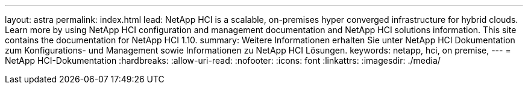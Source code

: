 ---
layout: astra 
permalink: index.html 
lead: NetApp HCI is a scalable, on-premises hyper converged infrastructure for hybrid clouds. Learn more by using NetApp HCI configuration and management documentation and NetApp HCI solutions information. This site contains the documentation for NetApp HCI 1.10. 
summary: Weitere Informationen erhalten Sie unter NetApp HCI Dokumentation zum Konfigurations- und Management sowie Informationen zu NetApp HCI Lösungen. 
keywords: netapp, hci, on premise, 
---
= NetApp HCI-Dokumentation
:hardbreaks:
:allow-uri-read: 
:nofooter: 
:icons: font
:linkattrs: 
:imagesdir: ./media/



